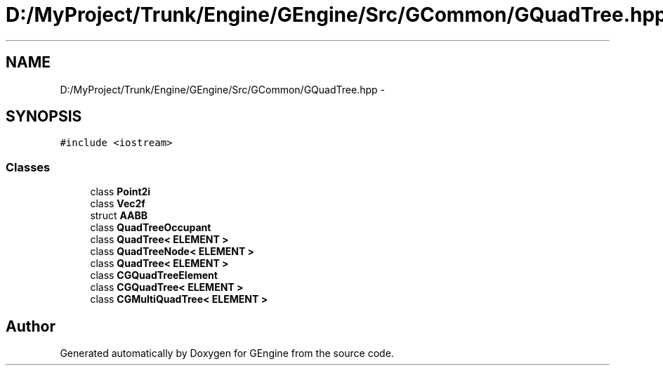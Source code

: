 .TH "D:/MyProject/Trunk/Engine/GEngine/Src/GCommon/GQuadTree.hpp" 3 "Sat Dec 26 2015" "Version v0.1" "GEngine" \" -*- nroff -*-
.ad l
.nh
.SH NAME
D:/MyProject/Trunk/Engine/GEngine/Src/GCommon/GQuadTree.hpp \- 
.SH SYNOPSIS
.br
.PP
\fC#include <iostream>\fP
.br

.SS "Classes"

.in +1c
.ti -1c
.RI "class \fBPoint2i\fP"
.br
.ti -1c
.RI "class \fBVec2f\fP"
.br
.ti -1c
.RI "struct \fBAABB\fP"
.br
.ti -1c
.RI "class \fBQuadTreeOccupant\fP"
.br
.ti -1c
.RI "class \fBQuadTree< ELEMENT >\fP"
.br
.ti -1c
.RI "class \fBQuadTreeNode< ELEMENT >\fP"
.br
.ti -1c
.RI "class \fBQuadTree< ELEMENT >\fP"
.br
.ti -1c
.RI "class \fBCGQuadTreeElement\fP"
.br
.ti -1c
.RI "class \fBCGQuadTree< ELEMENT >\fP"
.br
.ti -1c
.RI "class \fBCGMultiQuadTree< ELEMENT >\fP"
.br
.in -1c
.SH "Author"
.PP 
Generated automatically by Doxygen for GEngine from the source code\&.
